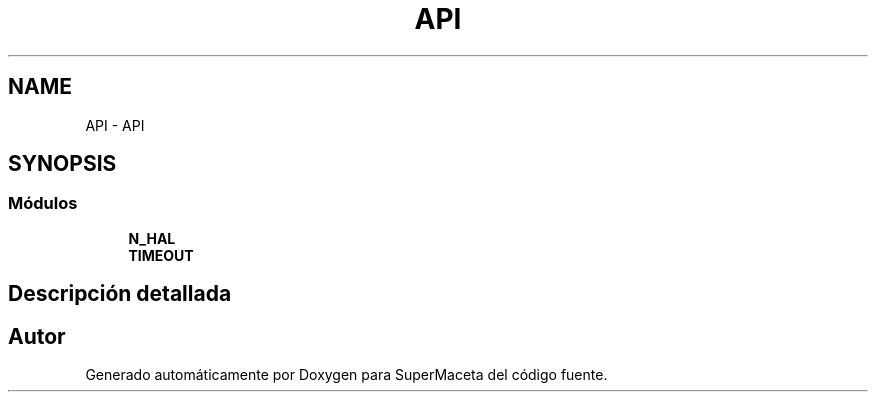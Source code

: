 .TH "API" 3 "Jueves, 23 de Septiembre de 2021" "Version 1" "SuperMaceta" \" -*- nroff -*-
.ad l
.nh
.SH NAME
API \- API
.SH SYNOPSIS
.br
.PP
.SS "Módulos"

.in +1c
.ti -1c
.RI "\fBN_HAL\fP"
.br
.ti -1c
.RI "\fBTIMEOUT\fP"
.br
.in -1c
.SH "Descripción detallada"
.PP 

.SH "Autor"
.PP 
Generado automáticamente por Doxygen para SuperMaceta del código fuente\&.
